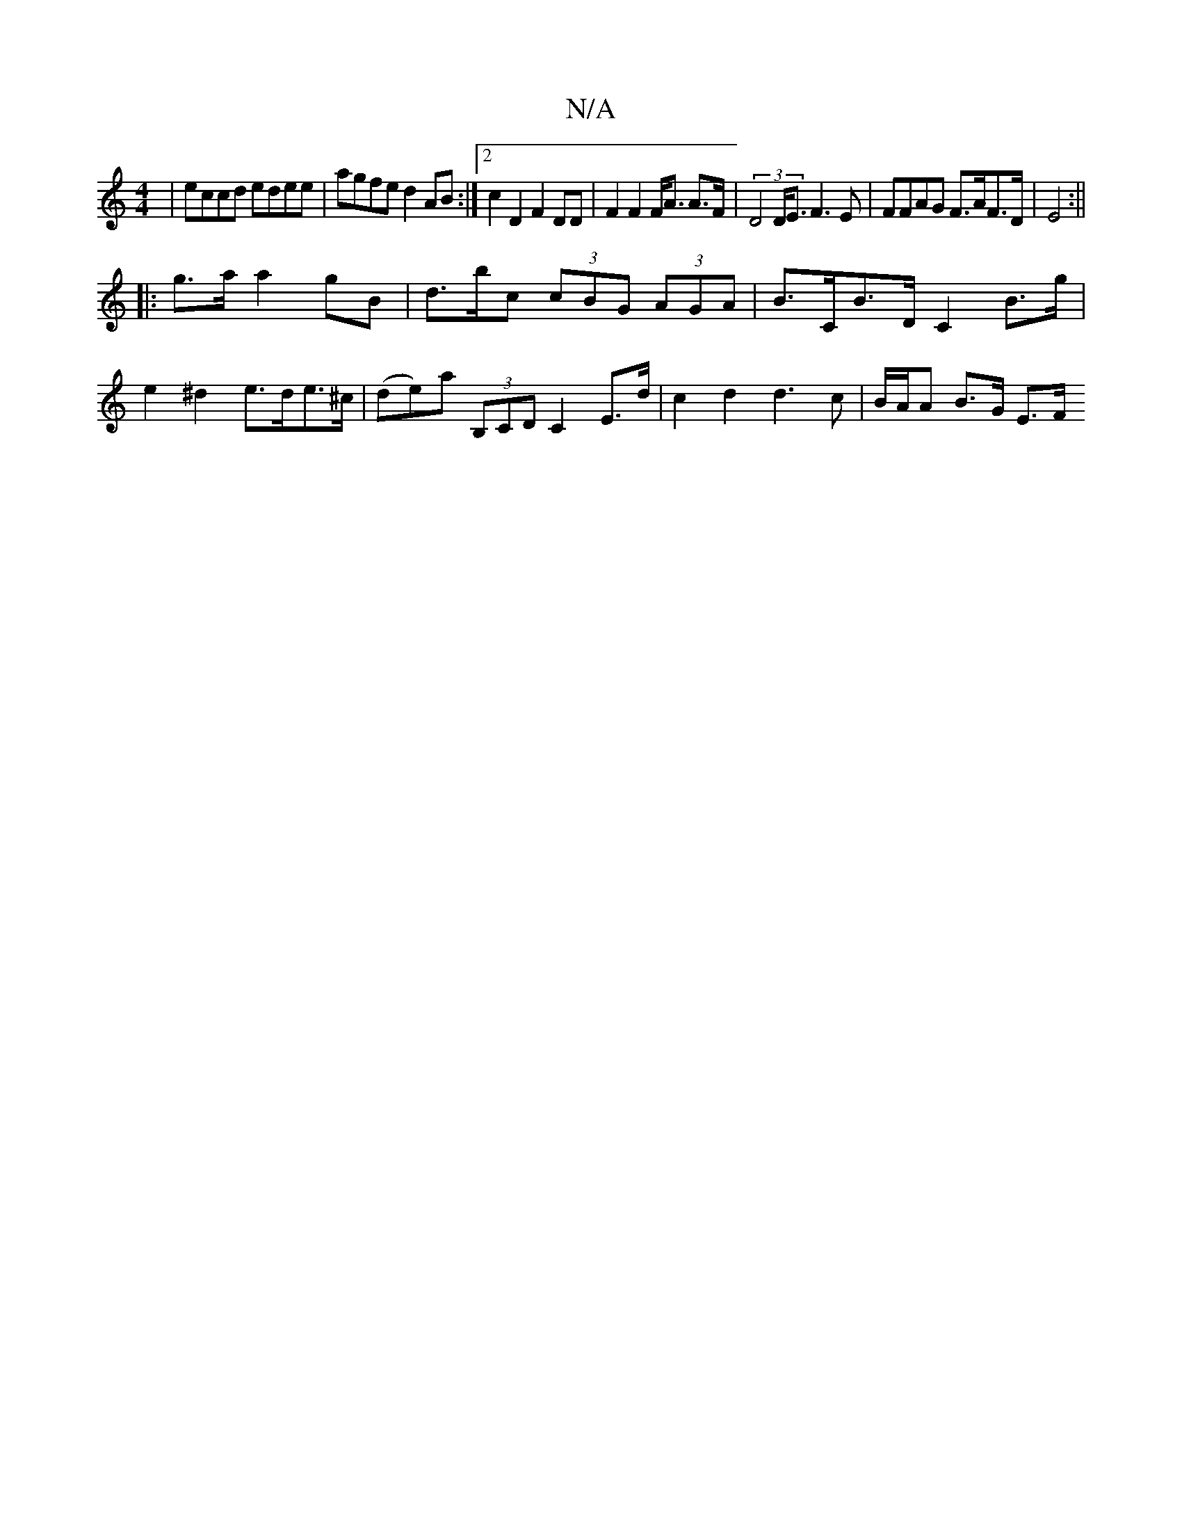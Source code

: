 X:1
T:N/A
M:4/4
R:N/A
K:Cmajor
| eccd edee | agfe d2AB :|2 c2D2F2DD | F2 F2 F<A A>F|(3D4D<E F3 E | FFAG F>AF>D | E4 :||
|: g>a a2 gB|d>bc (3cBG (3AGA | B>CB>D C2 B>g | e2^d2 e>de>^c | (de)a (3B,CD C2 E>d|c2d2 d3c | B/A/A 1 B>G E>F 